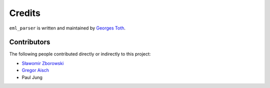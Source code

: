 ﻿Credits
=======

``eml_parser`` is written and maintained by `Georges Toth <https://github.com/sim0nx>`_.

Contributors
------------

The following people contributed directly or indirectly to this project:

- `Sławomir Zborowski <https://github.com/szborows>`_
- `Gregor Aisch <https://github.com/gka>`_
- Paul Jung
